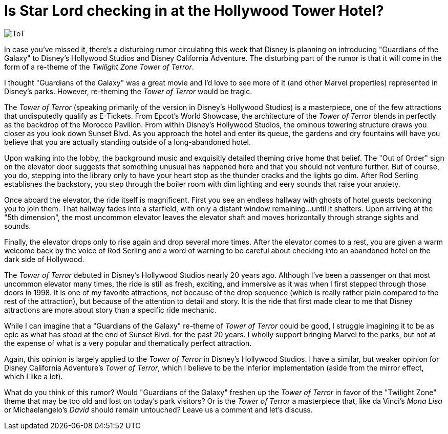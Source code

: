 = Is Star Lord checking in at the Hollywood Tower Hotel?
:hp-tags: Disney World, Disney's Hollywood Studios, Disneyland, Disney California Adventure, Rumors, Opinion

image::covers/ToT.jpg[caption="Twilight Zone Tower of Terror"]

In case you've missed it, there's a disturbing rumor circulating this week that Disney is planning on introducing "Guardians of the Galaxy" to Disney's Hollywood Studios and Disney California Adventure. The disturbing part of the rumor is that it will come in the form of a re-theme of the _Twilight Zone Tower of Terror_.

I thought "Guardians of the Galaxy" was a great movie and I'd love to see more of it (and other Marvel properties) represented in Disney's parks. However, re-theming the _Tower of Terror_ would be tragic.

The _Tower of Terror_ (speaking primarily of the version in Disney's Hollywood Studios) is a masterpiece, one of the few attractions that undisputedly qualify as E-Tickets. From Epcot's World Showcase, the architecture of the _Tower of Terror_ blends in perfectly as the backdrop of the Morocco Pavilion. From within Disney's Hollywood Studios, the ominous towering structure draws you closer as you look down Sunset Blvd. As you approach the hotel and enter its queue, the gardens and dry fountains will have you believe that you are actually standing outside of a long-abandoned hotel. 

Upon walking into the lobby, the background music and exquisitly detailed theming drive home that belief. The "Out of Order" sign on the elevator door suggests that something unusual has happened here and that you should not venture further. But of course, you do, stepping into the library only to have your heart stop as the thunder cracks and the lights go dim. After Rod Serling establishes the backstory, you step through the boiler room with dim lighting and eery sounds that raise your anxiety. 

Once aboard the elevator, the ride itself is magnificent. First you see an endless hallway with ghosts of hotel guests beckoning you to join them. That hallway fades into a starfield, with only a distant window remaining...until it shatters. Upon arriving at the "5th dimension", the most uncommon elevator leaves the elevator shaft and moves horizontally through strange sights and sounds. 

Finally, the elevator drops only to rise again and drop several more times. After the elevator comes to a rest, you are given a warm welcome back by the voice of Rod Serling and a word of warning to be careful about checking into an abandoned hotel on the dark side of Hollywood.

The _Tower of Terror_ debuted in Disney's Hollywood Studios nearly 20 years ago. Although I've been a passenger on that most uncommon elevator many times, the ride is still as fresh, exciting, and immersive as it was when I first stepped through those doors in 1998. It is one of my favorite attractions, not because of the drop sequence (which is really rather plain compared to the rest of the attraction), but because of the attention to detail and story. It is the ride that first made clear to me that Disney attractions are more about story than a specific ride mechanic.

While I can imagine that a "Guardians of the Galaxy" re-theme of _Tower of Terror_ could be good, I struggle imagining it to be as epic as what has stood at the end of Sunset Blvd. for the past 20 years. I wholly support bringing Marvel to the parks, but not at the expense of what is a very popular and thematically perfect attraction.

Again, this opinion is largely applied to the _Tower of Terror_ in Disney's Hollywood Studios. I have a similar, but weaker opinion for Disney California Adventure's _Tower of Terror_, which I believe to be the inferior implementation (aside from the mirror effect, which I like a lot).

What do you think of this rumor? Would "Guardians of the Galaxy" freshen up the _Tower of Terror_ in favor of the "Twilight Zone" theme that may be too old and lost on today's park visitors? Or is the _Tower of Terror_ a masterpiece that, like da Vinci's _Mona Lisa_ or Michaelangelo's _David_ should remain untouched? Leave us a comment and let's discuss.


